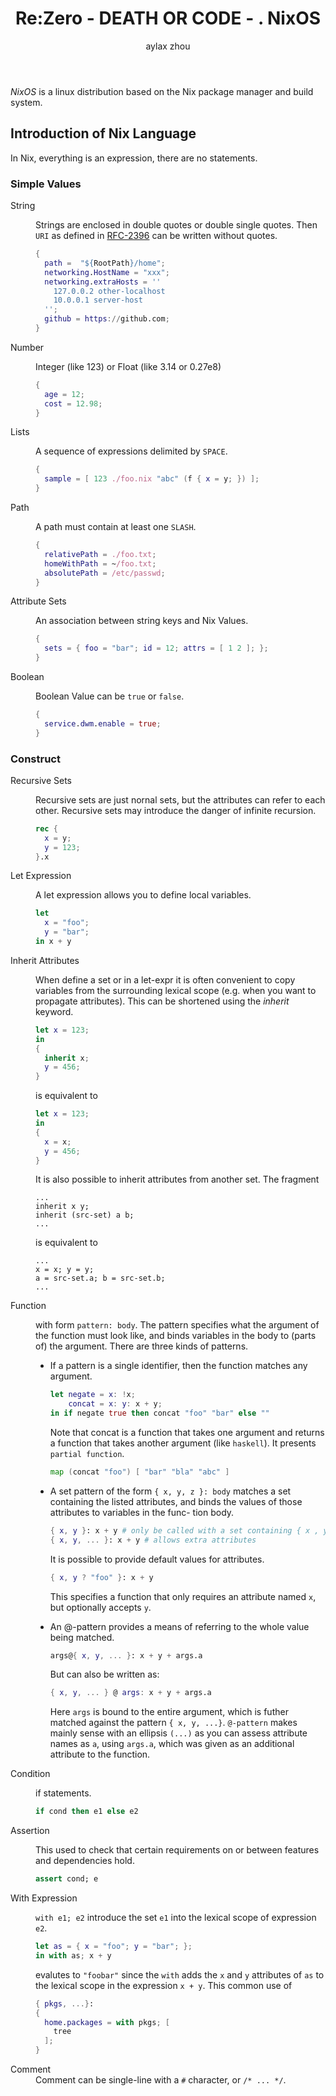 #+TITLE: Re:Zero - DEATH OR CODE - . NixOS
#+AUTHOR: aylax zhou
#+EMAIL: zhoubye@foxmail.com
#+DESCRIPTION: A description of nixos
#+KEYWORDS: nix nixos package-manager
#+OPTIONS: author:t creator:t timestamp:t email:t

/NixOS/ is a linux distribution based on the Nix package manager and build system.


** Introduction of Nix Language

In Nix, everything is an expression, there are no statements.

*** Simple Values
- String :: Strings are enclosed in double quotes or double single quotes.
  Then ~URI~ as defined in [[https://www.ietf.org/rfc/rfc2396.txt][RFC-2396]] can be written without quotes.
  #+begin_src nix
    {
      path =  "${RootPath}/home";
      networking.HostName = "xxx";
      networking.extraHosts = ''
        127.0.0.2 other-localhost
        10.0.0.1 server-host
      '';
      github = https://github.com;
    }
  #+end_src
- Number :: Integer (like 123) or Float (like 3.14 or 0.27e8)
  #+begin_src nix
    {
      age = 12;
      cost = 12.98;
    }
  #+end_src
- Lists :: A sequence of expressions delimited by ~SPACE~.
  #+begin_src nix
    {
      sample = [ 123 ./foo.nix "abc" (f { x = y; }) ];
    }
  #+end_src
- Path :: A path must contain at least one ~SLASH~.
  #+begin_src nix
    {
      relativePath = ./foo.txt;
      homeWithPath = ~/foo.txt;
      absolutePath = /etc/passwd;
    }
  #+end_src
- Attribute Sets :: An association between string keys and Nix Values.
  #+begin_src nix
    {
      sets = { foo = "bar"; id = 12; attrs = [ 1 2 ]; };
    }
  #+end_src
- Boolean :: Boolean Value can be ~true~ or ~false~.
  #+begin_src nix
    {
      service.dwm.enable = true;
    }
  #+end_src

*** Construct
- Recursive Sets :: Recursive sets are just nornal sets, but the attributes
  can refer to each other. Recursive sets may introduce the danger of infinite
  recursion.
  #+begin_src nix
    rec {
      x = y;
      y = 123;
    }.x
  #+end_src

- Let Expression :: A let expression allows you to define local variables.
  #+begin_src nix
  let
    x = "foo";
    y = "bar";
  in x + y
  #+end_src

- Inherit Attributes :: When define a set or in a let-expr it is often convenient
  to copy variables from the surrounding lexical scope (e.g. when you want to propagate
  attributes). This can be shortened using the /inherit/ keyword.
  #+begin_src nix
    let x = 123;
    in
    {
      inherit x;
      y = 456;
    }
  #+end_src
  is equivalent to
  #+begin_src nix
    let x = 123;
    in
    {
      x = x;
      y = 456;
    }
  #+end_src
  It is also possible to inherit attributes from another set. The fragment
  #+begin_src
    ...
    inherit x y;
    inherit (src-set) a b;
    ...
  #+end_src
  is equivalent to
  #+begin_src
    ...
    x = x; y = y;
    a = src-set.a; b = src-set.b;
    ...
  #+end_src

- Function :: with form ~pattern: body~. The pattern specifies what the argument
  of the function must look like, and binds variables in the body to (parts of)
  the argument. There are three kinds of patterns.
  - If a pattern is a single identifier, then the function matches any argument.
    #+begin_src nix
      let negate = x: !x;
          concat = x: y: x + y;
      in if negate true then concat "foo" "bar" else ""
    #+end_src
    Note that concat is a function that takes one argument and returns a function
    that takes another argument (like ~haskell~). It presents ~partial function~.
    #+begin_src nix
      map (concat "foo") [ "bar" "bla" "abc" ]
    #+end_src
  - A set pattern of the form ~{ x, y, z }: body~ matches a set containing the listed
    attributes, and binds the values of those attributes to variables in the func-
    tion body.
    #+begin_src nix
      { x, y }: x + y # only be called with a set containing { x , y }
      { x, y, ... }: x + y # allows extra attributes
    #+end_src
    It is possible to provide default values for attributes.
    #+begin_src nix
      { x, y ? "foo" }: x + y
    #+end_src
    This specifies a function that only requires an attribute named ~x~, but optionally
    accepts ~y~.
  - An @-pattern provides a means of referring to the whole value being matched.
    #+begin_src nix
      args@{ x, y, ... }: x + y + args.a
    #+end_src
    But can also be written as:
    #+begin_src nix
      { x, y, ... } @ args: x + y + args.a
    #+end_src
    Here ~args~ is bound to the entire argument, which is futher matched against the pattern
    ~{ x, y, ...}~. ~@-pattern~ makes mainly sense with an ellipsis ~(...)~ as you can assess attribute
    names as ~a~, using ~args.a~, which was given as an additional attribute to the function.

- Condition :: if statements.
  #+begin_src nix
    if cond then e1 else e2
  #+end_src

- Assertion :: This used to check that certain requirements on or between features and
  dependencies hold.
  #+begin_src nix
    assert cond; e
  #+end_src

- With Expression :: ~with e1; e2~ introduce the set ~e1~ into the lexical scope of expression ~e2~.
  #+begin_src nix
    let as = { x = "foo"; y = "bar"; };
    in with as; x + y
  #+end_src
  evalutes to ~"foobar"~ since the ~with~ adds the ~x~ and ~y~ attributes of ~as~ to the lexical scope in
  the expression ~x + y~. This common use of
  #+begin_src nix
    { pkgs, ...}:
    {
      home.packages = with pkgs; [
        tree
      ];
    }
  #+end_src

- Comment :: Comment can be single-line with a ~#~ character, or ~/* ... */~.
